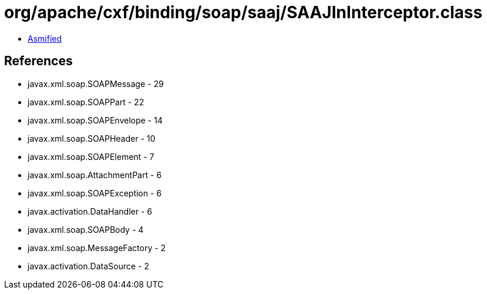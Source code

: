 = org/apache/cxf/binding/soap/saaj/SAAJInInterceptor.class

 - link:SAAJInInterceptor-asmified.java[Asmified]

== References

 - javax.xml.soap.SOAPMessage - 29
 - javax.xml.soap.SOAPPart - 22
 - javax.xml.soap.SOAPEnvelope - 14
 - javax.xml.soap.SOAPHeader - 10
 - javax.xml.soap.SOAPElement - 7
 - javax.xml.soap.AttachmentPart - 6
 - javax.xml.soap.SOAPException - 6
 - javax.activation.DataHandler - 6
 - javax.xml.soap.SOAPBody - 4
 - javax.xml.soap.MessageFactory - 2
 - javax.activation.DataSource - 2
